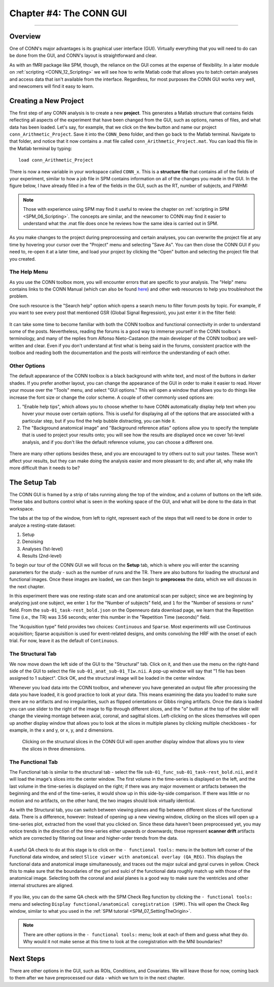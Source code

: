 .. _CONN_04_GUI_Overview:

========================
Chapter #4: The CONN GUI
========================

------------------

Overview
********

One of CONN's major advantages is its graphical user interface (GUI). Virtually everything that you will need to do can be done from the GUI, and CONN's layout is straightforward and clear.

As with an fMRI package like SPM, though, the reliance on the GUI comes at the expense of flexibility. In a later module on :ref:`scripting <CONN_12_Scripting>` we will see how to write Matlab code that allows you to batch certain analyses and access data that isn't available from the interface. Regardless, for most purposes the CONN GUI works very well, and newcomers will find it easy to learn.

Creating a New Project
**********************

The first step of any CONN analysis is to create a new **project**. This generates a Matlab structure that contains fields reflecting all aspects of the experiment that have been changed from the GUI, such as options, names of files, and what data has been loaded. Let's say, for example, that we click on the ``New`` button and name our project ``conn_Arithmetic_Project``. Save it into the ``CONN_Demo`` folder, and then go back to the Matlab terminal. Navigate to that folder, and notice that it now contains a .mat file called ``conn_Arithmetic_Project.mat``. You can load this file in the Matlab terminal by typing:

::

  load conn_Arithmetic_Project
  
There is now a new variable in your workspace called ``CONN_x``. This is a **structure file** that contains all of the fields of your experiment, similar to how a job file in SPM contains information on all of the changes you made in the GUI. In the figure below, I have already filled in a few of the fields in the GUI, such as the RT, number of subjects, and FWHM:

.. figure:: 04_CONN_MatFile.png

.. note::

  Those with experience using SPM may find it useful to review the chapter on :ref:`scripting in SPM <SPM_06_Scripting>`. The concepts are similar, and the newcomer to CONN may find it easier to understand what the .mat file does once he reviews how the same idea is carried out in SPM.
  
As you make changes to the project during preprocessing and certain analyses, you can overwrite the project file at any time by hovering your cursor over the "Project" menu and selecting "Save As". You can then close the CONN GUI if you need to, re-open it at a later time, and load your project by clicking the "Open" button and selecting the project file that you created.


The Help Menu
^^^^^^^^^^^^^

As you use the CONN toolbox more, you will encounter errors that are specific to your analysis. The "Help" menu contains links to the CONN Manual (which can also be found `here <https://web.conn-toolbox.org/resources/documentation>`__) and other web resources to help you troubleshoot the problem. 

One such resource is the "Search help" option which opens a search menu to filter forum posts by topic. For example, if you want to see every post that mentioned GSR (Global Signal Regression), you just enter it in the filter field:

.. figure:: 04_Forum_Search.png

It can take some time to become familiar with both the CONN toolbox and functional connectivity in order to understand some of the posts. Nevertheless, reading the forums is a good way to immerse yourself in the CONN toolbox's terminology, and many of the replies from Alfonso Nieto-Castanon (the main developer of the CONN toolbox) are well-written and clear. Even if you don't understand at first what is being said in the forums, consistent practice with the toolbox and reading both the documentation and the posts will reinforce the understanding of each other.

Other Options
^^^^^^^^^^^^^

The default appearance of the CONN toolbox is a black background with white text, and most of the buttons in darker shades. If you prefer another layout, you can change the appearance of the GUI in order to make it easier to read. Hover your mouse over the "Tools" menu, and select "GUI options." This will open a window that allows you to do things like increase the font size or change the color scheme. A couple of other commonly used options are:

1. "Enable help tips", which allows you to choose whether to have CONN automatically display help text when you hover your mouse over certain options. This is useful for displaying all of the options that are associated with a particular step, but if you find the help bubble distracting, you can hide it. 

2. The "Background anatomical image" and "Background reference atlas" options allow you to specify the template that is used to project your results onto; you will see how the results are displayed once we cover 1st-level analysis, and if you don't like the default reference volume, you can choose a different one.

.. figure:: 04_GUI_Options.png

There are many other options besides these, and you are encouraged to try others out to suit your tastes. These won't affect your results, but they can make doing the analysis easier and more pleasant to do; and after all, why make life more difficult than it needs to be?
  
The Setup Tab
*************

The CONN GUI is framed by a strip of tabs running along the top of the window, and a column of buttons on the left side. These tabs and buttons control what is seen in the working space of the GUI, and what will be done to the data in that workspace.

The tabs at the top of the window, from left to right, represent each of the steps that will need to be done in order to analyze a resting-state dataset:

1. Setup
2. Denoising
3. Analyses (1st-level)
4. Results (2nd-level)

To begin our tour of the CONN GUI we will focus on the **Setup** tab, which is where you will enter the scanning parameters for the study - such as the number of runs and the TR. There are also buttons for loading the structural and functional images. Once these images are loaded, we can then begin to **preprocess** the data, which we will discuss in the next chapter.

In this experiment there was one resting-state scan and one anatomical scan per subject; since we are beginning by analyzing just one subject, we enter ``1`` for the "Number of subjects" field, and ``1`` for the "Number of sessions or runs" field. From the ``sub-01_task-rest_bold.json`` on the Openneuro data download page, we learn that the Repetition Time (i.e., the TR) was 3.56 seconds; enter this number in the "Repetition Time (seconds)" field.

The "Acquisition type" field provides two choices: ``Continuous`` and ``Sparse``. Most experiments will use Continuous acquisition; Sparse acquisition is used for event-related designs, and omits convolving the HRF with the onset of each trial. For now, leave it as the default of ``Continuous``.

.. figure:: 04_Basic.png

The Structural Tab
^^^^^^^^^^^^^^^^^^

We now move down the left side of the GUI to the "Structural" tab. Click on it, and then use the menu on the right-hand side of the GUI to select the file ``sub-01_anat_sub-01_T1w.nii``. A pop-up window will say that "1 file has been assigned to 1 subject". Click OK, and the structural image will be loaded in the center window. 

Whenever you load data into the CONN toolbox, and whenever you have generated an output file after processing the data you have loaded, it is good practice to look at your data. This means examining the data you loaded to make sure there are no artifacts and no irregularities, such as flipped orientations or Gibbs ringing artifacts. Once the data is loaded you can use slider to the right of the image to flip through different slices, and the "o" button at the top of the slider will change the viewing montage between axial, coronal, and sagittal slices. Left-clicking on the slices themselves will open up another display window that allows you to look at the slices in multiple planes by clicking multiple checkboxes - for example, in the x and y, or x, y, and z dimensions.

.. figure:: 04_Anatomical_Display.png

  Clicking on the structural slices in the CONN GUI will open another display window that allows you to view the slices in three dimensions.
  

The Functional Tab
^^^^^^^^^^^^^^^^^^

The Functional tab is similar to the structural tab - select the file ``sub-01_func_sub-01_task-rest_bold.nii``, and it will load the image's slices into the center window. The first volume in the time-series is displayed on the left, and the last volume in the time-series is displayed on the right; if there was any major movement or artifacts between the beginning and the end of the time-series, it would show up in this side-by-side comparison. If there was little or no motion and no artifacts, on the other hand, the two images should look virtually identical.

As with the Structural tab, you can switch between viewing planes and flip between different slices of the functional data. There is a difference, however: Instead of opening up a new viewing window, clicking on the slices will open up a time-series plot, extracted from the voxel that you clicked on. Since these data haven't been preprocessed yet, you may notice trends in the direction of the time-series either upwards or downwards; these represent **scanner drift** artifacts which are corrected by filtering out linear and higher-order trends from the data.

.. figure:: 04_Functional_Display.png

A useful QA check to do at this stage is to click on the ``- functional tools:`` menu in the bottom left corner of the Functional data window, and select ``Slice viewer with anatomical overlay (QA_REG)``. This displays the functional data and anatomical image simultaneously, and traces out the major sulcal and gyral curves in yellow. Check this to make sure that the boundaries of the gyri and sulci of the functional data roughly match up with those of the anatomical image.  Selecting both the coronal and axial planes is a good way to make sure the ventricles and other internal structures are aligned.

.. figure:: 04_Functional_Anatomical_CheckReg.png

If you like, you can do the same QA check with the SPM Check Reg function by clicking the ``- functional tools:`` menu and selecting ``Display functional/anatomical coregistration (SPM)``. This will open the Check Reg window, similar to what you used in the :ref:`SPM tutorial <SPM_07_SettingTheOrigin>`.

.. note::

  There are other options in the ``- functional tools:`` menu; look at each of them and guess what they do. Why would it not make sense at this time to look at the coregistration with the MNI boundaries?
  
  
Next Steps
**********

There are other options in the GUI, such as ROIs, Conditions, and Covariates. We will leave those for now, coming back to them after we have preprocessed our data - which we turn to in the next chapter.
  
  
